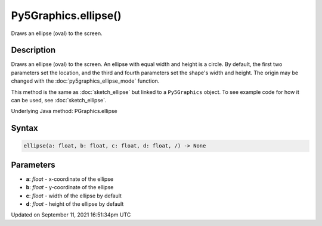 Py5Graphics.ellipse()
=====================

Draws an ellipse (oval) to the screen.

Description
-----------

Draws an ellipse (oval) to the screen. An ellipse with equal width and height is a circle. By default, the first two parameters set the location, and the third and fourth parameters set the shape's width and height. The origin may be changed with the :doc:`py5graphics_ellipse_mode` function.

This method is the same as :doc:`sketch_ellipse` but linked to a ``Py5Graphics`` object. To see example code for how it can be used, see :doc:`sketch_ellipse`.

Underlying Java method: PGraphics.ellipse

Syntax
------

.. code:: python

    ellipse(a: float, b: float, c: float, d: float, /) -> None

Parameters
----------

* **a**: `float` - x-coordinate of the ellipse
* **b**: `float` - y-coordinate of the ellipse
* **c**: `float` - width of the ellipse by default
* **d**: `float` - height of the ellipse by default


Updated on September 11, 2021 16:51:34pm UTC

